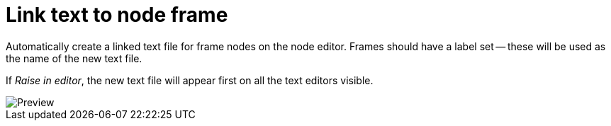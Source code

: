 = Link text to node frame

Automatically create a linked text file for frame nodes on the node editor.
Frames should have a label set -- these will be used as the name of the new text file.

If _Raise in editor_, the new text file will appear first on all the text editors visible.

image::preview.png[Preview]
